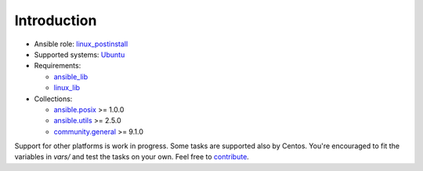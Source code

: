 .. _ug_introduction:

Introduction
============

* Ansible role: `linux_postinstall <https://galaxy.ansible.com/vbotka/linux_postinstall/>`_
* Supported systems: `Ubuntu <http://releases.ubuntu.com/>`_
* Requirements:

  - `ansible_lib <https://galaxy.ansible.com/vbotka/ansible_lib>`_
  - `linux_lib <https://galaxy.ansible.com/vbotka/linux_lib>`_

* Collections:

  - `ansible.posix <https://docs.ansible.com/ansible/latest/collections/ansible/posix/index.html>`_ >= 1.0.0
  - `ansible.utils <https://docs.ansible.com/ansible/latest/collections/ansible/utils/index.html>`_ >= 2.5.0
  - `community.general <https://docs.ansible.com/ansible/devel//collections/community/general/index.html>`_ >= 9.1.0

Support for other platforms is work in progress. Some tasks are
supported also by Centos. You're encouraged to fit the variables in
*vars/* and test the tasks on your own. Feel free to `contribute <https://github.com/firstcontributions/first-contributions>`_.

.. seealso::
   Flavors enabled in *vars/flavors*
